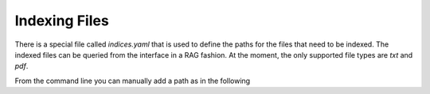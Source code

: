 Indexing Files
==============

There is a special file called `indices.yaml` that is used to define the paths for the files
that need to be indexed.
The indexed files can be queried from the interface in a RAG fashion.
At the moment, the only supported file types are `txt` and `pdf`.

.. code-block:: yaml
  paths:
    - /path/to/files/

From the command line you can manually add a path as in the following

.. code-block:: bash
  $ wafl add /path/to/files/